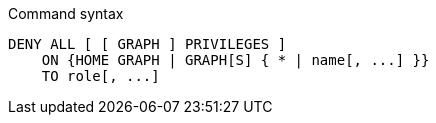 .Command syntax
[source, cypher, role=noplay]
-----
DENY ALL [ [ GRAPH ] PRIVILEGES ]
    ON {HOME GRAPH | GRAPH[S] { * | name[, ...] }}
    TO role[, ...]
-----
